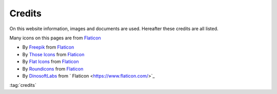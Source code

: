 =======
Credits
=======

.. figure:: img/credits.*
   :align: center
   :width: 150px

On this website information, images and documents are used. Hereafter these credits are all listed.

Many icons on this pages are from `Flaticon <https://www.flaticon.com/>`_

* By `Freepik <https://www.flaticon.com/authors/freepik>`_ from `Flaticon <https://www.flaticon.com/>`_
* By `Those Icons <https://www.flaticon.com/authors/those-icons>`_ from `Flaticon <https://www.flaticon.com/>`_
* By `Flat Icons <https://www.flaticon.com/authors/flat-icons>`_ from `Flaticon <https://www.flaticon.com/>`_
* By `Roundicons <https://www.flaticon.com/authors/roundicons>`_ from `Flaticon <https://www.flaticon.com/>`_
* By `DinosoftLabs <https://www.flaticon.com/authors/dinosoftlabs>`_ from ` Flaticon <https://www.flaticon.com/>`_

:tag:`credits`